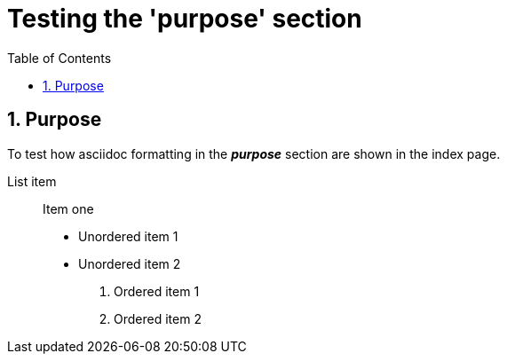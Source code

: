 = Testing the 'purpose' section
:toc:
:docid: WF-002
:numbered:

== Purpose

To test how asciidoc formatting in the *_purpose_* section are shown in the index page.

List item::
Item one

 * Unordered item 1
 * Unordered item 2

 . Ordered item 1
 . Ordered item 2
